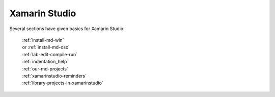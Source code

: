 .. index:: Xamarin Studio; further tools

.. _xamarinstudio:

Xamarin Studio
=================

Several sections have given basics for Xamarin Studio:

  | :ref:`install-md-win`
  | or :ref:`install-md-osx`
  | :ref:`lab-edit-compile-run` 
  | :ref:`indentation_help` 
  | :ref:`our-md-projects`
  | :ref:`xamarinstudio-reminders`
  | :ref:`library-projects-in-xamarinstudio`
  
..  later  
    This section adds a discussion of more general and advanced tools included
    in Xamarin Studio.
    
    TO BE CONTINUED